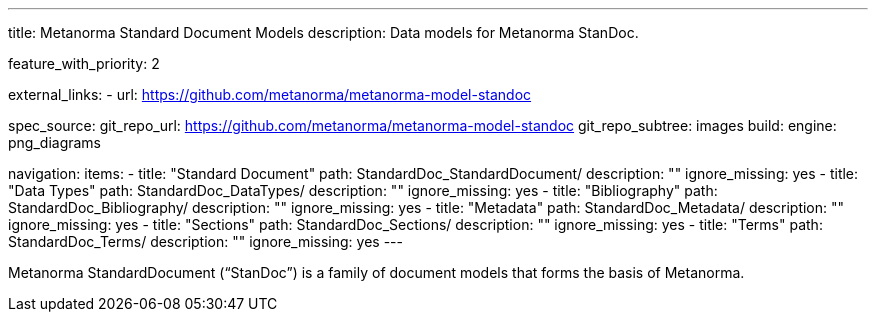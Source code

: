 ---
title: Metanorma Standard Document Models
description: Data models for Metanorma StanDoc.

feature_with_priority: 2

external_links:
  - url: https://github.com/metanorma/metanorma-model-standoc

spec_source:
  git_repo_url: https://github.com/metanorma/metanorma-model-standoc
  git_repo_subtree: images
  build:
    engine: png_diagrams

navigation:
  items:
  - title: "Standard Document"
    path: StandardDoc_StandardDocument/
    description: ""
    ignore_missing: yes
  - title: "Data Types"
    path: StandardDoc_DataTypes/
    description: ""
    ignore_missing: yes
  - title: "Bibliography"
    path: StandardDoc_Bibliography/
    description: ""
    ignore_missing: yes
  - title: "Metadata"
    path: StandardDoc_Metadata/
    description: ""
    ignore_missing: yes
  - title: "Sections"
    path: StandardDoc_Sections/
    description: ""
    ignore_missing: yes
  - title: "Terms"
    path: StandardDoc_Terms/
    description: ""
    ignore_missing: yes
---

Metanorma StandardDocument ("`StanDoc`") is a family of document models
that forms the basis of Metanorma.
